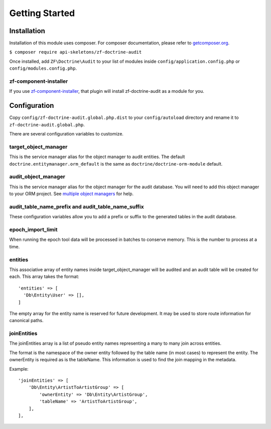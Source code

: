 Getting Started
===============

Installation
------------

Installation of this module uses composer. For composer documentation, please refer to
`getcomposer.org <http://getcomposer.org>`_.

``$ composer require api-skeletons/zf-doctrine-audit``

Once installed, add ``ZF\Doctrine\Audit`` to your list of modules inside
``config/application.config.php`` or ``config/modules.config.php``.


zf-component-installer
^^^^^^^^^^^^^^^^^^^^^^

If you use `zf-component-installer <https://github.com/zendframework/zf-component-installer>`_,
that plugin will install zf-doctrine-audit as a module for you.


Configuration
-------------

Copy ``config/zf-doctrine-audit.global.php.dist`` to your ``config/autoload`` directory and
rename it to ``zf-doctrine-audit.global.php``.

There are several configuration variables to customize.


target_object_manager
^^^^^^^^^^^^^^^^^^^^^

This is the service manager alias for the object manager to audit entities.  The default ``doctrine.entitymanager.orm_default`` is the same as ``doctrine/doctrine-orm-module`` default.


audit_object_manager
^^^^^^^^^^^^^^^^^^^^

This is the service manager alias for the object manager for the audit database.  You will need to add this object manager to your ORM project.  See `multiple object managers`_ for help.


audit_table_name_prefix and audit_table_name_suffix
^^^^^^^^^^^^^^^^^^^^^^^^^^^^^^^^^^^^^^^^^^^^^^^^^^^

These configuration variables allow you to add a prefix or suffix to the generated tables in the audit database.


epoch_import_limit
^^^^^^^^^^^^^^^^^^

When running the epoch tool data will be processed in batches to conserve memory.  This is the number to process at a time.


entities
^^^^^^^^

This associative array of entity names inside target_object_manager will be audited and an audit table will be created for each.  This array takes the format::

  'entities' => [
    'Db\Entity\User' => [],
  ]

The empty array for the entity name is reserved for future development.  It may be used to store route information for canonical paths.


joinEntities
^^^^^^^^^^^^
The joinEntities array is a list of pseudo entity names representing a many to many join across entities.

The format is the namespace of the owner entity followed by the table name (in most cases) to represent the entity.
The ownerEntity is required as is the tableName.  This information is used to find the join mapping in the metadata.

Example::

    'joinEntities' => [
        'Db\Entity\ArtistToArtistGroup' => [
            'ownerEntity' => 'Db\Entity\ArtistGroup',
            'tableName' => 'ArtistToArtistGroup',
        ],
    ],

.. _multiple object managers: http://blog.tomhanderson.com/2016/03/zf2-doctrine-configure-second-object.html

